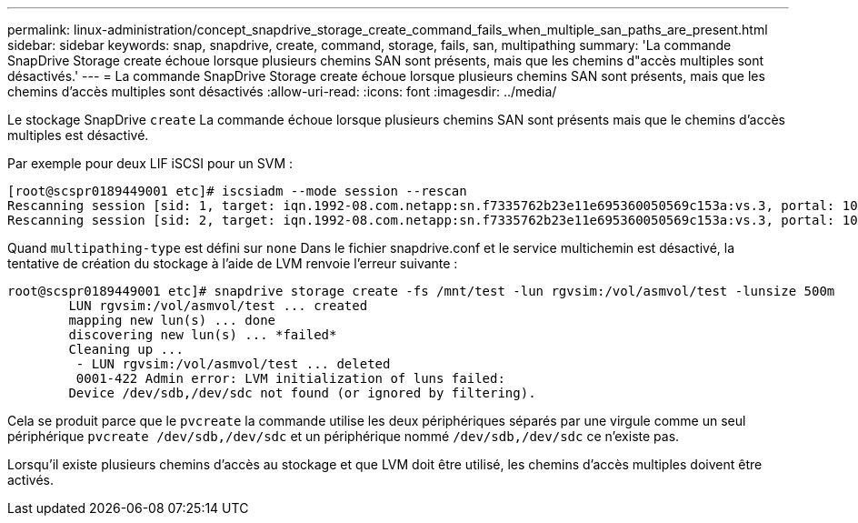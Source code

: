---
permalink: linux-administration/concept_snapdrive_storage_create_command_fails_when_multiple_san_paths_are_present.html 
sidebar: sidebar 
keywords: snap, snapdrive, create, command, storage, fails, san, multipathing 
summary: 'La commande SnapDrive Storage create échoue lorsque plusieurs chemins SAN sont présents, mais que les chemins d"accès multiples sont désactivés.' 
---
= La commande SnapDrive Storage create échoue lorsque plusieurs chemins SAN sont présents, mais que les chemins d'accès multiples sont désactivés
:allow-uri-read: 
:icons: font
:imagesdir: ../media/


[role="lead"]
Le stockage SnapDrive `create` La commande échoue lorsque plusieurs chemins SAN sont présents mais que le chemins d'accès multiples est désactivé.

Par exemple pour deux LIF iSCSI pour un SVM :

[listing]
----
[root@scspr0189449001 etc]# iscsiadm --mode session --rescan
Rescanning session [sid: 1, target: iqn.1992-08.com.netapp:sn.f7335762b23e11e695360050569c153a:vs.3, portal: 10.224.70.253,3260]
Rescanning session [sid: 2, target: iqn.1992-08.com.netapp:sn.f7335762b23e11e695360050569c153a:vs.3, portal: 10.224.70.254,3260]
----
Quand `multipathing-type` est défini sur `none` Dans le fichier snapdrive.conf et le service multichemin est désactivé, la tentative de création du stockage à l'aide de LVM renvoie l'erreur suivante :

[listing]
----
root@scspr0189449001 etc]# snapdrive storage create -fs /mnt/test -lun rgvsim:/vol/asmvol/test -lunsize 500m
        LUN rgvsim:/vol/asmvol/test ... created
        mapping new lun(s) ... done
        discovering new lun(s) ... *failed*
        Cleaning up ...
         - LUN rgvsim:/vol/asmvol/test ... deleted
         0001-422 Admin error: LVM initialization of luns failed:
        Device /dev/sdb,/dev/sdc not found (or ignored by filtering).
----
Cela se produit parce que le `pvcreate` la commande utilise les deux périphériques séparés par une virgule comme un seul périphérique `pvcreate /dev/sdb,/dev/sdc` et un périphérique nommé `/dev/sdb,/dev/sdc` ce n'existe pas.

Lorsqu'il existe plusieurs chemins d'accès au stockage et que LVM doit être utilisé, les chemins d'accès multiples doivent être activés.
